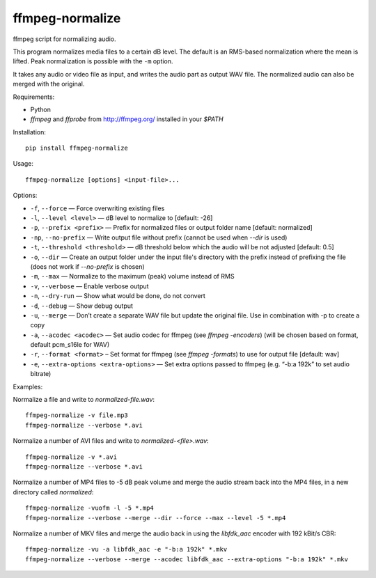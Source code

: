 ffmpeg-normalize
================

ffmpeg script for normalizing audio.

This program normalizes media files to a certain dB level. The default is an
RMS-based normalization where the mean is lifted. Peak normalization is
possible with the ``-m`` option.

It takes any audio or video file as input, and writes the audio part as
output WAV file. The normalized audio can also be merged with the
original.

Requirements:

- Python
- `ffmpeg` and `ffprobe` from http://ffmpeg.org/ installed in your `$PATH`

Installation::

    pip install ffmpeg-normalize

Usage::

    ffmpeg-normalize [options] <input-file>...

Options:

-  ``-f``, ``--force`` — Force overwriting existing files
-  ``-l``, ``--level <level>`` — dB level to normalize to [default: -26]
-  ``-p``, ``--prefix <prefix>`` — Prefix for normalized files or output folder name [default:
   normalized]
-  ``-np``, ``--no-prefix`` — Write output file without prefix (cannot be used when `--dir` is used)
-  ``-t``, ``--threshold <threshold>`` — dB threshold below which the
   audio will be not adjusted [default: 0.5]
-  ``-o``, ``--dir`` — Create an output folder under the input file's directory with the prefix instead of prefixing the
   file (does not work if `--no-prefix` is chosen)
-  ``-m``, ``--max`` — Normalize to the maximum (peak) volume instead of
   RMS
-  ``-v``, ``--verbose`` — Enable verbose output
-  ``-n``, ``--dry-run`` — Show what would be done, do not convert
-  ``-d``, ``--debug`` — Show debug output
-  ``-u``, ``--merge`` — Don’t create a separate WAV file but update the
   original file. Use in combination with -p to create a copy
-  ``-a``, ``--acodec <acodec>`` — Set audio codec for ffmpeg (see
   `ffmpeg -encoders`) (will be chosen based on format, default pcm_s16le for WAV)
-  ``-r``, ``--format <format>`` – Set format for ffmpeg (see `ffmpeg -formats`) to use for output file [default: wav]
-  ``-e``, ``--extra-options <extra-options>`` — Set extra options
   passed to ffmpeg (e.g. “-b:a 192k” to set audio bitrate)

Examples::

Normalize a file and write to `normalized-file.wav`::

    ffmpeg-normalize -v file.mp3
    ffmpeg-normalize --verbose *.avi

Normalize a number of AVI files and write to `normalized-<file>.wav`::

    ffmpeg-normalize -v *.avi
    ffmpeg-normalize --verbose *.avi

Normalize a number of MP4 files to -5 dB peak volume and merge the audio stream back into the MP4 files, in a new directory called `normalized`::

    ffmpeg-normalize -vuofm -l -5 *.mp4
    ffmpeg-normalize --verbose --merge --dir --force --max --level -5 *.mp4

Normalize a number of MKV files and merge the audio back in using the `libfdk_aac` encoder with 192 kBit/s CBR::

    ffmpeg-normalize -vu -a libfdk_aac -e "-b:a 192k" *.mkv
    ffmpeg-normalize --verbose --merge --acodec libfdk_aac --extra-options "-b:a 192k" *.mkv
